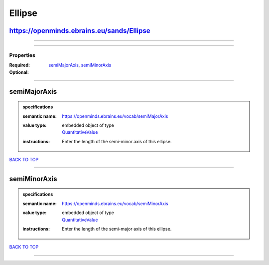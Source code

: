 #######
Ellipse
#######

https://openminds.ebrains.eu/sands/Ellipse
------------------------------------------

------------

------------

**********
Properties
**********

:Required: `semiMajorAxis <semiMajorAxis_heading_>`_, `semiMinorAxis <semiMinorAxis_heading_>`_
:Optional:

------------

.. _semiMajorAxis_heading:

semiMajorAxis
-------------

.. admonition:: specifications

   :semantic name: https://openminds.ebrains.eu/vocab/semiMajorAxis
   :value type: | embedded object of type
                | `QuantitativeValue <https://openminds.ebrains.eu/core/QuantitativeValue>`_
   :instructions: Enter the length of the semi-minor axis of this ellipse.

`BACK TO TOP <Ellipse_>`_

------------

.. _semiMinorAxis_heading:

semiMinorAxis
-------------

.. admonition:: specifications

   :semantic name: https://openminds.ebrains.eu/vocab/semiMinorAxis
   :value type: | embedded object of type
                | `QuantitativeValue <https://openminds.ebrains.eu/core/QuantitativeValue>`_
   :instructions: Enter the length of the semi-major axis of this ellipse.

`BACK TO TOP <Ellipse_>`_

------------

